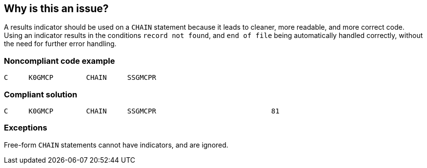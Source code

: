 == Why is this an issue?

A results indicator should be used on a ``++CHAIN++`` statement because it leads to cleaner, more readable, and more correct code. Using an indicator results in the conditions ``++record not found++``, and ``++end of file++`` being automatically handled correctly, without the need for further error handling. 


=== Noncompliant code example

[source,rpg]
----
C     K0GMCP        CHAIN     SSGMCPR
----


=== Compliant solution

[source,rpg]
----
C     K0GMCP        CHAIN     SSGMCPR                            81 
----


=== Exceptions

Free-form ``++CHAIN++`` statements cannot have indicators, and are ignored.

ifdef::env-github,rspecator-view[]

'''
== Implementation Specification
(visible only on this page)

=== Message

Add an indicator to this ``++CHAIN++`` statement


endif::env-github,rspecator-view[]
